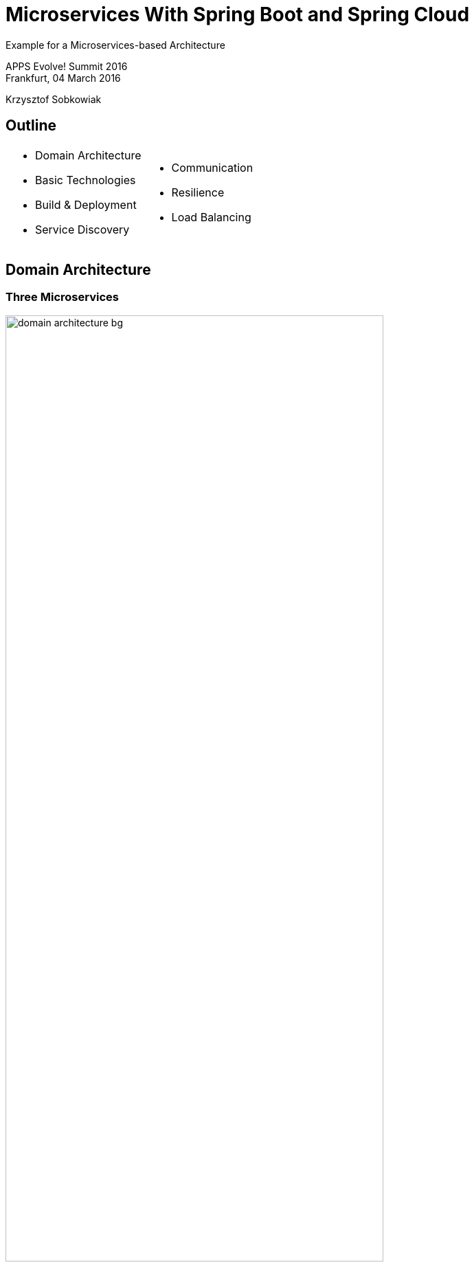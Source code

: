 :revealjs_theme: conference
:revealjs_customtheme: assets/css/conference.css
:revealjs_width: 1000
// The valid options are coderay, highlightjs, prettify, and pygments
// :source-highlighter: pygments
// :pygments-style: tango
:source-highlighter: highlightjs
:speaker: Krzysztof Sobkowiak
:speaker-title: The Apache Software Foundation Member, Senior Solution Architect at Capgemini
:speaker-email: krzys.sobkowiak@gmail.com
:speaker-blog: http://sobkowiak.github.io
:speaker-twitter: http://twitter.com/ksobkowiak[@ksobkowiak]
:template-images-dir: assets/images

// ***************************************************************************

= Microservices With Spring Boot and Spring Cloud


[.cover]
--
Example for a Microservices-based Architecture

[.newline]
APPS Evolve! Summit 2016 +
Frankfurt, 04 March 2016

[.newline]
{speaker}
[.speaker-title]

--

// ***************************************************************************

== Outline

[.noredheader,cols="50%,50%"]
|===
a|
* Domain Architecture
* Basic Technologies
* Build & Deployment
* Service Discovery
a|
* Communication
* Resilience
* Load Balancing
|
|===

// ***************************************************************************

== Domain Architecture

// ***************************************************************************

=== Three Microservices

[.centering]
--
image:images/domain-architecture-bg.png[width=80%]
--

// ***************************************************************************

=== Architecture Considerations

* Separate data storages
* Lots of communication
* Bounded Context
* Don't modularize microservices by data

// ***************************************************************************

== Basic Technologies

// ***************************************************************************

=== HSQL Database

* In memory database
* Not really suited for production use
* Keeps the example application easy

// ***************************************************************************

=== Spring Data JPA

* Provides support to build repositories based on Spring and JPA
* Support for Querydsl predicates and thus type-safe JPA queries
* Pagination support, dynamic query execution, ability to integrate custom data access code

[source, java]
----
public interface PersonRepository extends PagingAndSortingRepository<Person, Long> {
  List<Person> findByLastName(@Param("name") String name);
}
----

// ***************************************************************************

=== Spring Data REST

* Provides the domain objects with little effort via REST
* Can hide certain data elements
* Can be configured flexibly
* Tight coupling between the internal model and the interface can be decoupled

[source, java]
----
@RepositoryRestResource(collectionResourceRel = "people", path = "people")
public interface PersonRepository extends PagingAndSortingRepository<Person, Long> {
  List<Person> findByLastName(@Param("name") String name);
}
----

// ***************************************************************************

=== Spring Boot

[.noredheader,cols="50%,50%"]
|===
a|
* It can be pretty small...
* Predefined packages/starters available
* Can generate WAR or JAR file
a|
[source, java]
----
@RestController
@SpringBootApplication
public class ControllerAndMain {

  @RequestMapping("/")
  public String hello() {
    return "hello";
  }

  public static void main(String[] args) {
    SpringApplication.run(
      ControllerAndMain.class, args);
  }
}
---- |
|===

// ***************************************************************************

=== !

[.centering]
--
[.large-text]
Writing a single service is nice...
--

// ***************************************************************************

=== !

[.centering]
--
[.large-text]
...but no microservice is an island
--


// ***************************************************************************

=== Challenges of Distributed Systems

* Configuration management
* Service registration & discovery
* Routing & balancing
* Fault tolerance (Circuit Breakers!)
* Monitoring
* Concurrent API aggregation & transformation

// ***************************************************************************

=== Spring Cloud

[.centering]
--
image:images/spring-cloud-overview-bg.png[width=60%]
--

// ***************************************************************************

=== Spring Cloud Components

* *Security* - supports the implementation of security mechanisms
* *Config* - centralizes and dynamically adjusts the configuration
* *Bus* - sends dynamic configuration changes for Spring Cloud Config
* *Sleuth* - distributed tracing with tools like Zipkin or Htrace
* *Zookeeper* - supports Apache Zookeeper
* *Consult* - facilitates Services Discovery using Consul
* *Cluster* - implements leader election and stateful patterns using technologies
like Zookeeper or Consul
* *Stream* - supports messaging using Redis, Rabbit or Kafka

// ***************************************************************************

=== Spring Cloud Netflix

* *Zuul* - routing
* *Ribbon* - Load Balancer.
* *Hystrix* - resilience in Microservices.
* *Turbine* -  can consolidate monitoring data from different Hystrix servers.
* *Feign* -  option for an easier implementation of REST clients
* *Eureka* - Service Discovery

// ***************************************************************************

== Service Discovery

// ***************************************************************************

=== Why Eureka?

* REST based service registry
* Supports replication
* Caches on the client
* Resilient
* Fast, but not consistent
* Foundation for other services

// ***************************************************************************

=== Eureka Client

* Registers automatically with the Eureka server under a defined name
* Can access other Microservices
* Integrates Load Balancing with Ribbon using
** `DiscoveryClient`, `FeignClient`
** Eureka aware `RestTemplate` (sample later)
* `@EnableDiscoveryClient` or `@EnableEurekaClient`
* Dependency to `spring-cloud-starter-eureka`

[source]
----
eureka.client.serviceUrl.defaultZone=http://eureka:8761/eureka/
eureka.instance.leaseRenewalIntervalInSeconds=5
spring.application.name=catalog
eureka.instance.metadataMap.instanceId=catalog:${random.value}
eureka.instance.preferIpAddress=true
----

// ***************************************************************************

=== Eureka Server

* `@EnableEurekaServer`
* Dependency to `cloud-starter-eureka-server`

[source, java]
----
@EnableEurekaServer
@EnableAutoConfiguration
public class EurekaApplication {
  public static void main(String[] args) {
    SpringApplication.run(EurekaApplication.class, args);
  }
}
----

// ***************************************************************************

=== Eureka Dashboard

[.centering]
--
image:images/eureka-dashboard.png[width=80%]
--

// ***************************************************************************

== Load Balancing

// ***************************************************************************

=== Ribbon

* Decentralized, client side Load Balancing
* No bottle neck
* Resilient
* Data might be inconsistent

// ***************************************************************************

=== `RestTemplate` & Load Balancing

* `@RibbonClient`
* Dependency to `spring-cloud-starter-ribbon`

[source, java]
----
@RibbonClient(name = "ribbonApp")
... // Left out other Spring Cloud / Boot Annotations
public class RibbonApp {

  @Autowired
  private RestTemplate restTemplate;

  public void callMicroservice() {
    Store store = restTemplate.getForObject("http://stores/store/1", Store.class);
  }
}
----

// ***************************************************************************

== Communication

// ***************************************************************************

=== Zuul Routing

[.noredheader,cols="50%,50%"]
|===
a|
* One URL to outside
* Internal many microservices
* Maps route to server registered on Eureka, e.g. `/customer/**` to `CUSTOMER`
* Allows to internally change the structure of the Microservices
* REST or HTML gui
^a| image:images/zuul-proxy-bg.png[width=80%] |
|===

* `@EnableZuulProxy`, dependency to `spring-cloud-starter-zuul`
* Alternatively `@EnableZuulServer` - no routing, uses filters



// ***************************************************************************

== Resilience

// ***************************************************************************

// ***************************************************************************

// ***************************************************************************


// ***************************************************************************

== !

[.thanks]
--
image:{template-images-dir}/smile.png[]

+++<h1>Thanks!</h1>+++
[.underline]
image:{template-images-dir}/underline.png[]

[.large-text]
Any questions?
--
// ***************************************************************************
